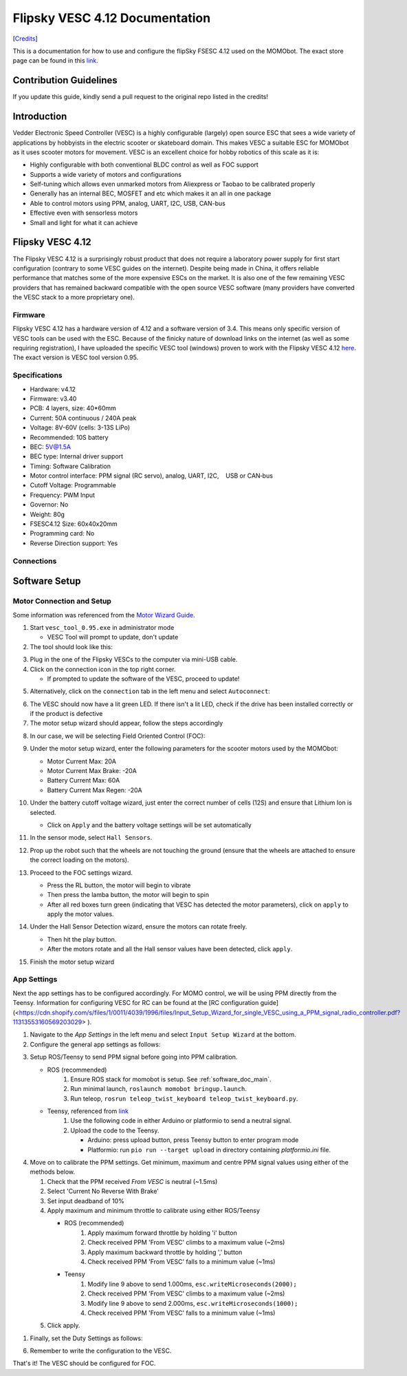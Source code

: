 .. _vesc_doc_main:

Flipsky VESC 4.12 Documentation
===============================

[`Credits <https://github.com/Fasermaler/Misc-Notes/blob/master/Flipsky%20VESC%204.12%20Documentation.md>`_]

This is a documentation for how to use and configure the flipSky FSESC 4.12 used
on the MOMObot. The exact store page can be found in this
`link <https://flipsky.net/products/torque-esc-vesc-%C2%AE-bldc-electronic-speed-controller>`_.

Contribution Guidelines
-----------------------

If you update this guide, kindly send a pull request to the original repo
listed in the credits!

Introduction
-------------

Vedder Electronic Speed Controller (VESC) is a highly configurable (largely)
open source ESC that sees a wide variety of applications by hobbyists in the
electric scooter or skateboard domain. This makes VESC a suitable ESC for
MOMObot as it uses scooter motors for movement. VESC is an excellent choice
for hobby robotics of this scale as it is:

- Highly configurable with both conventional BLDC control as well as FOC support
- Supports a wide variety of motors and configurations
- Self-tuning which allows even unmarked motors from Aliexpress or Taobao to be
  calibrated properly
- Generally has an internal BEC, MOSFET and etc which makes it an all in one package
- Able to control motors using PPM, analog, UART, I2C, USB, CAN-bus
- Effective even with sensorless motors
- Small and light for what it can achieve

Flipsky VESC 4.12
-----------------

The Flipsky VESC 4.12 is a surprisingly robust product that does not require a laboratory power supply for first start configuration (contrary to some VESC guides on the internet). Despite being made in China, it offers reliable performance that matches some of the more expensive ESCs on the market. It is also one of the few remaining VESC providers that has remained backward compatible with the open source VESC software (many providers have converted the VESC stack to a more proprietary one).

Firmware
^^^^^^^^

Flipsky VESC 4.12 has a hardware version of 4.12 and a software version of 3.4. This means only specific version of VESC tools can be used with the ESC. Because of the finicky nature of download links on the internet (as well as some requiring registration), I have uploaded the specific VESC tool (windows) proven to work with the Flipsky VESC 4.12 `here <https://drive.google.com/file/d/1Co-ZkWsYtM6cXchykglwBf2F281r1QB_/view?usp=sharing>`_. The exact version is VESC tool version 0.95.

Specifications
^^^^^^^^^^^^^^

- Hardware: v4.12
- Firmware: v3.40
- PCB: 4 layers, size: 40*60mm
- Current: 50A continuous / 240A peak
- Voltage: 8V-60V (cells: 3-13S LiPo)
- Recommended: 10S battery
- BEC: 5V@1.5A
- BEC type: Internal driver support
- Timing: Software Calibration
- Motor control interface: PPM signal (RC servo), analog, UART, I2C,    USB or CAN‐bus
- Cutoff Voltage: Programmable
- Frequency: PWM Input
- Governor: No
- Weight: 80g
- FSESC4.12 Size: 60x40x20mm
- Programming card: No
- Reverse Direction support: Yes

Connections
^^^^^^^^^^^

.. image:: ../assets/06_be544658-0682-45ea-8461-9ecee8e482f2_2048x2048.jpg
  :width: 100%
  :alt: Connections

Software Setup
--------------

Motor Connection and Setup
^^^^^^^^^^^^^^^^^^^^^^^^^^

Some information was referenced from the `Motor Wizard Guide <https://cdn.shopify.com/s/files/1/0011/4039/1996/files/Motor_Setup_Wizard.pdf?11313553160569203029>`_.

1. Start ``vesc_tool_0.95.exe`` in administrator mode

   - VESC Tool will prompt to update, don't update

2. The tool should look like this:

.. image:: ../assets/1555308556859.png
  :width: 100%

3. Plug in the one of the Flipsky VESCs to the computer via mini-USB cable.

4. Click on the connection icon in the top right corner.

   - If prompted to update the software of the VESC, proceed to update!

.. image:: ../assets/1555308548007.png
  :width: 100%

5. Alternatively, click on the ``connection`` tab in the left menu and select ``Autoconnect``:

.. image:: ../assets/1555308539968.png
  :width: 100%

6. The VESC should now have a lit green LED. If there isn't a lit LED, check if the drive has been installed correctly or if the product is defective

7. The motor setup wizard should appear, follow the steps accordingly

.. image:: ../assets/1555308527000.png
  :width: 100%

8. In our case, we will be selecting Field Oriented Control (FOC):

.. image:: ../assets/1555308503717.png
  :width: 100%

9. Under the motor setup wizard, enter the following parameters for the scooter motors used by the MOMObot:

   - Motor Current Max: 20A
   - Motor Current Max Brake: -20A
   - Battery Current Max: 60A
   - Battery Current Max Regen: -20A

10. Under the battery cutoff voltage wizard, just enter the correct number of cells (12S) and ensure that Lithium Ion is selected.

    - Click on ``Apply`` and the battery voltage settings will be set automatically

11. In the sensor mode, select ``Hall Sensors``.

12. Prop up the robot such that the wheels are not touching the ground (ensure that the wheels are attached to ensure the correct loading on the motors).

13. Proceed to the FOC settings wizard.

    .. image:: ../assets/1555308490615.png
      :width: 100%

    - Press the RL button, the motor will begin to vibrate

    - Then press the lamba button, the motor will begin to spin

    - After all red boxes turn green (indicating that VESC has detected the motor parameters), click on ``apply`` to apply the motor values.

    .. image:: ../assets/1555308481700.png
      :width: 100%

14. Under the Hall Sensor Detection wizard, ensure the motors can rotate freely.

    - Then hit the play button.

    - After the motors rotate and all the Hall sensor values have been detected, click ``apply``.

15. Finish the motor setup wizard


App Settings
^^^^^^^^^^^^

Next the app settings has to be configured accordingly. For MOMO control, we will be using PPM directly from the Teensy. Information for configuring VESC for RC can be found at the [RC configuration guide](<https://cdn.shopify.com/s/files/1/0011/4039/1996/files/Input_Setup_Wizard_for_single_VESC_using_a_PPM_signal_radio_controller.pdf?11313553160569203029> ).

1. Navigate to the `App Settings` in the left menu and select ``Input Setup Wizard`` at the bottom.

2. Configure the general app settings as follows:

.. image:: ../assets/1555308468557.png
  :width: 100%

3. Setup ROS/Teensy to send PPM signal before going into PPM calibration.

   * ROS (recommended)
      1. Ensure ROS stack for momobot is setup. See :ref:`software_doc_main`.
      2. Run minimal launch, ``roslaunch momobot bringup.launch``.
      3. Run teleop, ``rosrun teleop_twist_keyboard teleop_twist_keyboard.py``.

   * Teensy, referenced from `link <https://flipsky.net/blogs/vesc-tool/how-to-control-fsescbase-on-vesc-with-arduino>`__
      1. Use the following code in either Arduino or platformio to send a neutral signal.

         .. code-block:: c
            :linenos:

            #include <Servo.h>
            const uint8_t VescOutputPin = 5;
            Servo esc;
            void setup() {
              esc.attach(VescOutputPin);
              esc.writeMicroseconds(1500);
            }
            void loop() {
              esc.writeMicroseconds(1500);
            }
    
      2. Upload the code to the Teensy.

         * Arduino: press upload button, press Teensy button to enter program mode
         * Platformio: run ``pio run --target upload`` in directory containing `platformio.ini` file.

4. Move on to calibrate the PPM settings. Get minimum, maximum and centre PPM signal values using either of the methods below.

   #. Check that the PPM received `From VESC` is neutral (~1.5ms)
   #. Select 'Current No Reverse With Brake'
   #. Set input deadband of 10%
   #. Apply maximum and minimum throttle to calibrate using either ROS/Teensy

      * ROS (recommended)
         #. Apply maximum forward throttle by holding 'i' button
         #. Check received PPM 'From VESC' climbs to a maximum value (~2ms)
         #. Apply maximum backward throttle by holding ',' button
         #. Check received PPM 'From VESC' falls to a minimum value (~1ms)

      * Teensy
         #. Modify line 9 above to send 1.000ms, ``esc.writeMicroseconds(2000);``
         #. Check received PPM 'From VESC' climbs to a maximum value (~2ms)
         #. Modify line 9 above to send 2.000ms, ``esc.writeMicroseconds(1000);``
         #. Check received PPM 'From VESC' falls to a minimum value (~1ms)

   #. Click apply.

.. image:: ../assets/Capture.png
  :width: 100%

1. Finally, set the Duty Settings as follows:

.. image:: ../assets/Capture2.png
  :width: 100%

6. Remember to write the configuration to the VESC.


That's it! The VESC should be configured for FOC.
